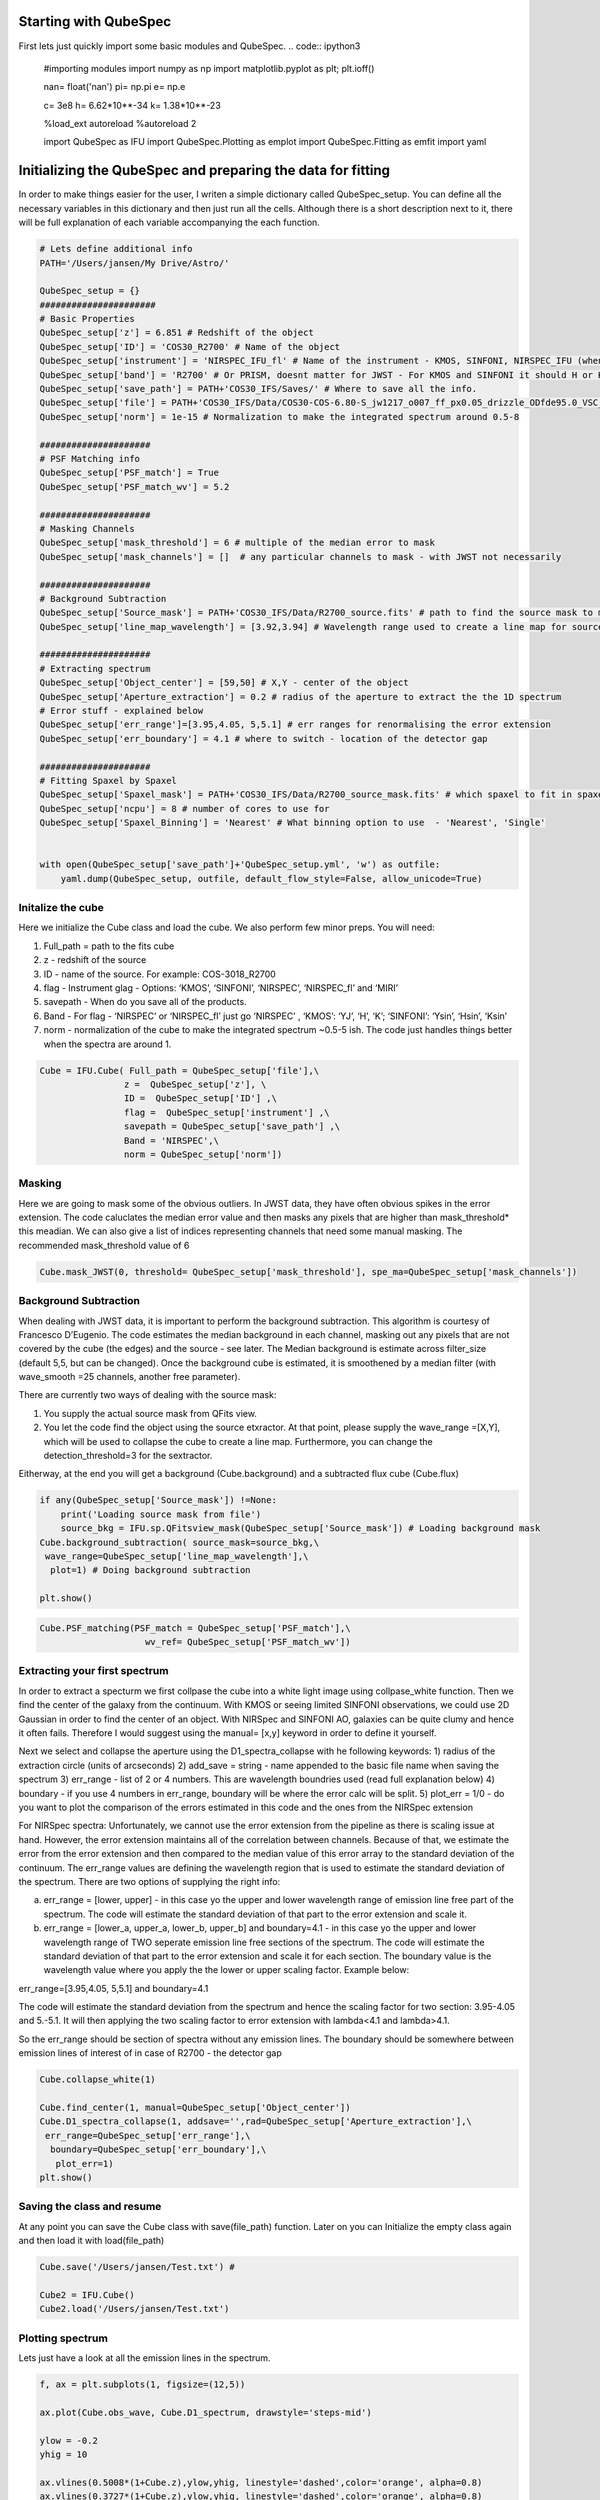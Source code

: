 
.. _Starting-with-QubeSpec:

Starting with QubeSpec
============================================================


First lets just quickly import some basic modules and QubeSpec. 
.. code:: ipython3

    #importing modules
    import numpy as np
    import matplotlib.pyplot as plt; plt.ioff()
    
    nan= float('nan')
    pi= np.pi
    e= np.e
    
    c= 3e8
    h= 6.62*10**-34
    k= 1.38*10**-23
    
    %load_ext autoreload
    %autoreload 2
    
    import QubeSpec as IFU
    import QubeSpec.Plotting as emplot
    import QubeSpec.Fitting as emfit
    import yaml
    


Initializing the QubeSpec and preparing the data for fitting
============================================================

In order to make things easier for the user, I writen a simple
dictionary called QubeSpec_setup. You can define all the necessary
variables in this dictionary and then just run all the cells. Although
there is a short description next to it, there will be full explanation
of each variable accompanying the each function.

.. code:: ipython3

    # Lets define additional info
    PATH='/Users/jansen/My Drive/Astro/'
    
    QubeSpec_setup = {}
    ######################
    # Basic Properties
    QubeSpec_setup['z'] = 6.851 # Redshift of the object 
    QubeSpec_setup['ID'] = 'COS30_R2700' # Name of the object
    QubeSpec_setup['instrument'] = 'NIRSPEC_IFU_fl' # Name of the instrument - KMOS, SINFONI, NIRSPEC_IFU (when original units Fnu from pipeline), NIRSPEC_IFU_fl (for GTO pipeline Flambda)
    QubeSpec_setup['band'] = 'R2700' # Or PRISM, doesnt matter for JWST - For KMOS and SINFONI it should H or K or HK or YJ or Hsin, Ksin for SINFONI
    QubeSpec_setup['save_path'] = PATH+'COS30_IFS/Saves/' # Where to save all the info. 
    QubeSpec_setup['file'] = PATH+'COS30_IFS/Data/COS30-COS-6.80-S_jw1217_o007_ff_px0.05_drizzle_ODfde95.0_VSC_MRC_MSA_EMSA_m2ff_xyspikes96_CTX1068.pmap_v1.8.2_g395h-f290lp_cgs_s3d.fits'# Path to the Data Cube
    QubeSpec_setup['norm'] = 1e-15 # Normalization to make the integrated spectrum around 0.5-8
    
    #####################
    # PSF Matching info
    QubeSpec_setup['PSF_match'] = True
    QubeSpec_setup['PSF_match_wv'] = 5.2
    
    #####################
    # Masking Channels
    QubeSpec_setup['mask_threshold'] = 6 # multiple of the median error to mask
    QubeSpec_setup['mask_channels'] = []  # any particular channels to mask - with JWST not necessarily 
    
    #####################
    # Background Subtraction
    QubeSpec_setup['Source_mask'] = PATH+'COS30_IFS/Data/R2700_source.fits' # path to find the source mask to mask the source during background subtraction - Can be None but then you have to supply wavelength range around some emission line to construct a line map and let sextractor create the mask
    QubeSpec_setup['line_map_wavelength'] = [3.92,3.94] # Wavelength range used to create a line map for source detection - only used if 'Source_mask' is None
    
    #####################
    # Extracting spectrum 
    QubeSpec_setup['Object_center'] = [59,50] # X,Y - center of the object 
    QubeSpec_setup['Aperture_extraction'] = 0.2 # radius of the aperture to extract the the 1D spectrum
    # Error stuff - explained below
    QubeSpec_setup['err_range']=[3.95,4.05, 5,5.1] # err ranges for renormalising the error extension
    QubeSpec_setup['err_boundary'] = 4.1 # where to switch - location of the detector gap
    
    #####################
    # Fitting Spaxel by Spaxel
    QubeSpec_setup['Spaxel_mask'] = PATH+'COS30_IFS/Data/R2700_source_mask.fits' # which spaxel to fit in spaxel-by-spaxel fitting - source mask and Spaxel mask can be the same
    QubeSpec_setup['ncpu'] = 8 # number of cores to use for 
    QubeSpec_setup['Spaxel_Binning'] = 'Nearest' # What binning option to use  - 'Nearest', 'Single'
    
    
    with open(QubeSpec_setup['save_path']+'QubeSpec_setup.yml', 'w') as outfile:
        yaml.dump(QubeSpec_setup, outfile, default_flow_style=False, allow_unicode=True)


Initalize the cube
------------------

Here we initialize the Cube class and load the cube. We also perform few
minor preps. You will need:

1) Full_path = path to the fits cube
2) z - redshift of the source
3) ID - name of the source. For example: COS-3018_R2700
4) flag - Instrument glag - Options: ‘KMOS’, ‘SINFONI’, ‘NIRSPEC’,
   ‘NIRSPEC_fl’ and ‘MIRI’
5) savepath - When do you save all of the products.
6) Band - For flag - ‘NIRSPEC’ or ‘NIRSPEC_fl’ just go ‘NIRSPEC’ ,
   ‘KMOS’: ‘YJ’, ‘H’, ‘K’; ‘SINFONI’: ‘Ysin’, ‘Hsin’, ‘Ksin’
7) norm - normalization of the cube to make the integrated spectrum
   ~0.5-5 ish. The code just handles things better when the spectra are
   around 1.

.. code:: ipython3

    Cube = IFU.Cube( Full_path = QubeSpec_setup['file'],\
                    z =  QubeSpec_setup['z'], \
                    ID =  QubeSpec_setup['ID'] ,\
                    flag =  QubeSpec_setup['instrument'] ,\
                    savepath = QubeSpec_setup['save_path'] ,\
                    Band = 'NIRSPEC',\
                    norm = QubeSpec_setup['norm'])


Masking
-------

Here we are going to mask some of the obvious outliers. In JWST data, they
have often obvious spikes in the error extension. The code caluclates the median
error value and then masks any pixels that are higher than mask_threshold* this meadian. 
We can also give a list of indices representing channels that need some manual masking.
The recommended mask_threshold value of 6

.. code:: ipython3

    Cube.mask_JWST(0, threshold= QubeSpec_setup['mask_threshold'], spe_ma=QubeSpec_setup['mask_channels'])


Background Subtraction
----------------------

When dealing with JWST data, it is important to perform the background
subtraction. This algorithm is courtesy of Francesco D’Eugenio. The code
estimates the median background in each channel, masking out any pixels
that are not covered by the cube (the edges) and the source - see later.
The Median background is estimate across filter_size (default 5,5, but
can be changed). Once the background cube is estimated, it is smoothened
by a median filter (with wave_smooth =25 channels, another free
parameter).

There are currently two ways of dealing with the source mask:

1) You supply the actual source mask from QFits view.

2) You let the code find the object using the source etxractor. At that
   point, please supply the wave_range =[X,Y], which will be used to
   collapse the cube to create a line map. Furthermore, you can change
   the detection_threshold=3 for the sextractor.

Eitherway, at the end you will get a background (Cube.background) and a
subtracted flux cube (Cube.flux)

.. code:: ipython3

    if any(QubeSpec_setup['Source_mask']) !=None:
        print('Loading source mask from file')
        source_bkg = IFU.sp.QFitsview_mask(QubeSpec_setup['Source_mask']) # Loading background mask
    Cube.background_subtraction( source_mask=source_bkg,\
     wave_range=QubeSpec_setup['line_map_wavelength'],\
      plot=1) # Doing background subtraction
    
    plt.show()



.. image:: QubeSpec_tutorial_files/QubeSpec_tutorial_8_4.png


.. code:: ipython3

    Cube.PSF_matching(PSF_match = QubeSpec_setup['PSF_match'],\
                        wv_ref= QubeSpec_setup['PSF_match_wv'])


Extracting your first spectrum
----------------------

In order to extract a specturm we first collpase the cube into a white
light image using collpase_white function. Then we find the center of
the galaxy from the continuum. With KMOS or seeing limited SINFONI
observations, we could use 2D Gaussian in order to find the center of an
object. With NIRSpec and SINFONI AO, galaxies can be quite clumy and
hence it often fails. Therefore I would suggest using the manual= [x,y]
keyword in order to define it yourself.

Next we select and collapse the aperture using the D1_spectra_collapse
with he following keywords: 1) radius of the extraction circle (units of
arcseconds) 2) add_save = string - name appended to the basic file name
when saving the spectrum 3) err_range - list of 2 or 4 numbers. This are
wavelength boundries used (read full explanation below) 4) boundary - if
you use 4 numbers in err_range, boundary will be where the error calc
will be split. 5) plot_err = 1/0 - do you want to plot the comparison of
the errors estimated in this code and the ones from the NIRSpec
extension

For NIRSpec spectra: Unfortunately, we cannot use the error extension
from the pipeline as there is scaling issue at hand. However, the error
extension maintains all of the correlation between channels. Because of
that, we estimate the error from the error extension and then compared
to the median value of this error array to the standard deviation of the
continuum. The err_range values are defining the wavelength region that
is used to estimate the standard deviation of the spectrum. There are
two options of supplying the right info:

a) err_range = [lower, upper] - in this case yo the upper and lower
   wavelength range of emission line free part of the spectrum. The code
   will estimate the standard deviation of that part to the error
   extension and scale it.

b) err_range = [lower_a, upper_a, lower_b, upper_b] and boundary=4.1 -
   in this case yo the upper and lower wavelength range of TWO seperate
   emission line free sections of the spectrum. The code will estimate
   the standard deviation of that part to the error extension and scale
   it for each section. The boundary value is the wavelength value where
   you apply the the lower or upper scaling factor. Example below:

err_range=[3.95,4.05, 5,5.1] and boundary=4.1

The code will estimate the standard deviation from the spectrum and
hence the scaling factor for two section: 3.95-4.05 and 5.-5.1. It will
then applying the two scaling factor to error extension with lambda<4.1
and lambda>4.1.

So the err_range should be section of spectra without any emission
lines. The boundary should be somewhere between emission lines of
interest of in case of R2700 - the detector gap

.. code:: ipython3

    Cube.collapse_white(1)
    
    Cube.find_center(1, manual=QubeSpec_setup['Object_center'])
    Cube.D1_spectra_collapse(1, addsave='',rad=QubeSpec_setup['Aperture_extraction'],\
     err_range=QubeSpec_setup['err_range'],\
      boundary=QubeSpec_setup['err_boundary'],\
       plot_err=1)
    plt.show()




.. image:: QubeSpec_tutorial_files/QubeSpec_tutorial_11_1.png



.. image:: QubeSpec_tutorial_files/QubeSpec_tutorial_11_2.png



.. image:: QubeSpec_tutorial_files/QubeSpec_tutorial_11_3.png



.. image:: QubeSpec_tutorial_files/QubeSpec_tutorial_11_4.png


Saving the class and resume
---------------------------

At any point you can save the Cube class with save(file_path) function.
Later on you can Initialize the empty class again and then load it with
load(file_path)

.. code:: ipython3

    Cube.save('/Users/jansen/Test.txt') # 
    
    Cube2 = IFU.Cube()
    Cube2.load('/Users/jansen/Test.txt')


Plotting spectrum
-----------------

Lets just have a look at all the emission lines in the spectrum.

.. code:: ipython3

    f, ax = plt.subplots(1, figsize=(12,5))
    
    ax.plot(Cube.obs_wave, Cube.D1_spectrum, drawstyle='steps-mid')
    
    ylow = -0.2
    yhig = 10
    
    ax.vlines(0.5008*(1+Cube.z),ylow,yhig, linestyle='dashed',color='orange', alpha=0.8)
    ax.vlines(0.3727*(1+Cube.z),ylow,yhig, linestyle='dashed',color='orange', alpha=0.8)
    ax.vlines(0.6300*(1+Cube.z),ylow,yhig, linestyle='dashed',color='orange', alpha=0.8)
    
    
    ax.vlines(0.6563*(1+Cube.z),ylow,yhig, linestyle='dashed',color='k', alpha=0.5)
    ax.vlines(0.4861*(1+Cube.z),ylow,yhig, linestyle='dashed',color='k', alpha=0.5)
    ax.vlines(0.4340*(1+Cube.z),ylow,yhig, linestyle='dashed',color='k', alpha=0.5)
    ax.vlines(0.4100*(1+Cube.z),ylow,yhig, linestyle='dashed',color='k', alpha=0.5)
    ax.vlines(0.1215*(1+Cube.z),ylow,yhig, linestyle='dashed',color='k', alpha=0.5)
    ax.vlines(0.6731*(1+Cube.z),ylow,yhig, linestyle='dashed',color='k', alpha=0.5)
    
    ax.vlines(0.3869*(1+Cube.z),ylow,yhig, linestyle='dashed',color='magenta', alpha=0.5)
    ax.vlines(0.3968*(1+Cube.z),ylow,yhig, linestyle='dashed',color='magenta', alpha=0.5)
    ax.vlines(0.2424*(1+Cube.z),ylow,yhig, linestyle='dashed',color='magenta', alpha=0.5)
    
    
    ax.vlines(0.4686*(1+Cube.z),ylow,yhig, linestyle='dashed',color='red', alpha=0.5)
    ax.vlines(0.5877*(1+Cube.z),ylow,yhig, linestyle='dashed',color='red', alpha=0.5)
    
    ax.set_title('Black - H, Orange - O, Red - He, Green - N, Blue - C')
    
    ax.set_xlabel('wavelength (um)')
    ax.set_ylabel(r'F$_\lambda$ ($\times 10^{-15}$ erg s$^{-1}$ cm$^{-2}$ $\mu$m$^{-1}$)')
    
    ax.set_xlim(min(Cube.obs_wave), max(Cube.obs_wave))
    ax.set_ylim(-0.1, 1)
    plt.show()



.. image:: QubeSpec_tutorial_files/QubeSpec_tutorial_15_0.png


After these steps, the ``Cube`` instance should have the following attributes:

* ``Cube.flux`` - Flux data cube
* ``Cube.error_cube`` - Error data cube
* ``Cube.obs_wave`` - observed wavelength
* ``Cube.D1_spectrum`` - Collapsed 1D spectrum
* ``Cube.D1_spectrum_er`` - error on the collapsed 1D spectrum
* ``Cube.Median_stack_white`` - continuum image
* ``Cube.header`` - Header of the data cube from the fits file
* ``Cube.save_path`` - path where we are saving stuff



